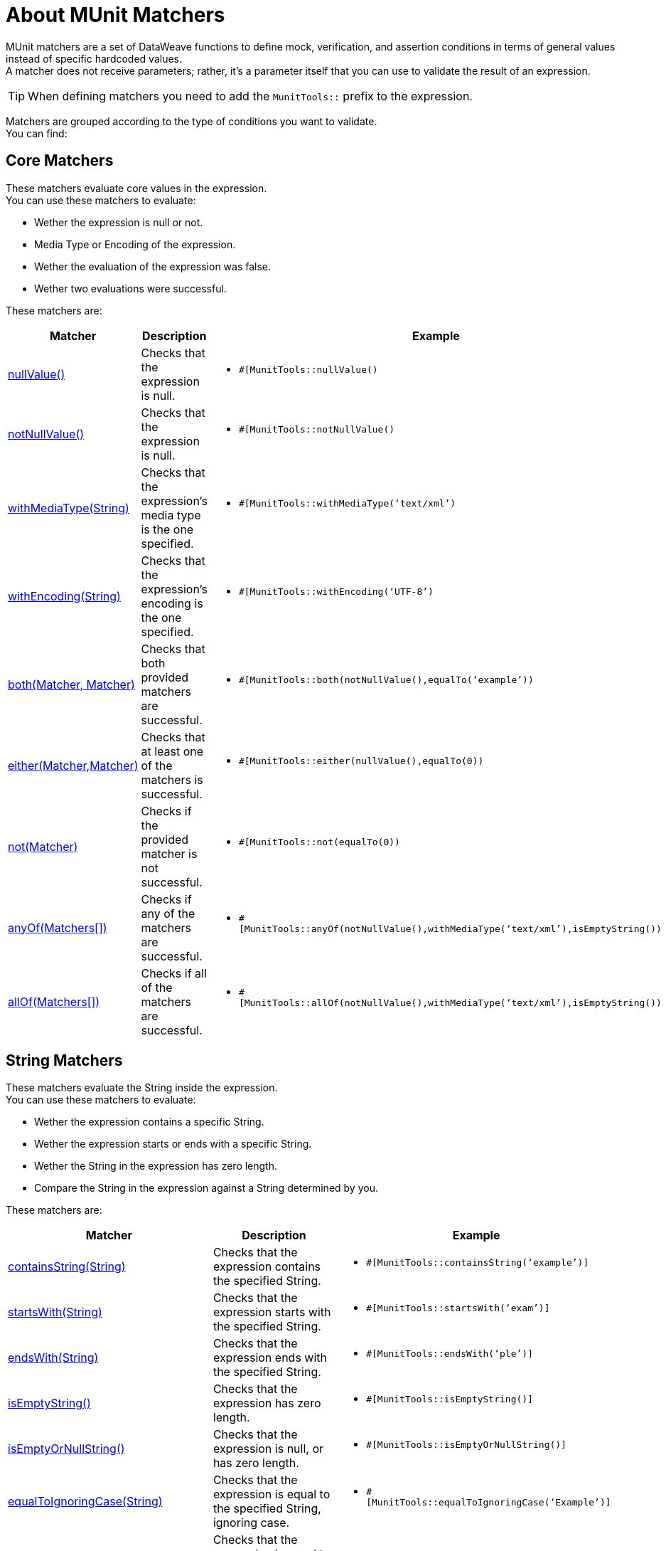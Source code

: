 = About MUnit Matchers
:version-info: 2.0 and later
:keywords: munit, testing, unit testing

MUnit matchers are a set of DataWeave functions to define mock, verification, and assertion conditions in terms of general values instead of specific hardcoded values. +
A matcher does not receive parameters; rather, it's a parameter itself that you can use to validate the result of an expression.

[TIP]
When defining matchers you need to add the `MunitTools::` prefix to the expression.

Matchers are grouped according to the type of conditions you want to validate. +
You can find:

== Core Matchers

These matchers evaluate core values in the expression. +
You can use these matchers to evaluate:

* Wether the expression is null or not.
* Media Type or Encoding of the expression.
* Wether the evaluation of the expression was false.
* Wether two evaluations were successful.

These matchers are:

[%header%autowidth.spread,cols="a,a,a"]
|===
| Matcher | Description | Example

| <<core-matchers-reference.adoc#nullvalue,nullValue()>>
|  Checks that the expression is null.
|  * `#[MunitTools::nullValue()`

| <<core-matchers-reference.adoc#notnullvalue,notNullValue()>>
| Checks that the expression is null.
| * `#[MunitTools::notNullValue()`

| <<core-matchers-reference.adoc#withmediatype-string,withMediaType(String)>>
| Checks that the expression’s media type is the one specified.
| *  `#[MunitTools::withMediaType(‘text/xml’)`

| <<core-matchers-reference.adoc#withencoding-string,withEncoding(String)>>
| Checks that the expression’s encoding is the one specified.
| *  `#[MunitTools::withEncoding(‘UTF-8’)`

| <<core-matchers-reference.adoc#both-matcher-matcher,both(Matcher, Matcher)>>
| Checks that both provided matchers are successful.
| *  `#[MunitTools::both(notNullValue(),equalTo(‘example’))`

| <<core-matchers-reference.adoc#either-matcher-matcher,either(Matcher,Matcher)>>
| Checks that at least one of the matchers is successful.
| *  `#[MunitTools::either(nullValue(),equalTo(0))`

| <<core-matchers-reference.adoc#not-matcher,not(Matcher)>>
| Checks if the provided matcher is not successful.
| *  `#[MunitTools::not(equalTo(0))`

| <<core-matchers-reference.adoc#anyof-matchers,anyOf(Matchers[])>>
| Checks if any of the matchers are successful.
| *  `#[MunitTools::anyOf(notNullValue(),withMediaType(‘text/xml’),isEmptyString())`

| <<core-matchers-reference.adoc#allof-matchers,allOf(Matchers[])>>
| Checks if all of the matchers are successful.
| *  `#[MunitTools::allOf(notNullValue(),withMediaType(‘text/xml’),isEmptyString())`
|===


== String Matchers

These matchers evaluate the String inside the expression. +
You can use these matchers to evaluate:

* Wether the expression contains a specific String.
* Wether the expression starts or ends with a specific String.
* Wether the String in the expression has zero length.
* Compare the String in the expression against a String determined by you.

These matchers are:

[%header%autowidth.spread,cols="a,a,a"]
|===
| Matcher | Description | Example

| <<string-matchers-reference.adoc#containsstring-string,containsString(String)>>
| Checks that the expression contains the specified String.
| *  `#[MunitTools::containsString(‘example’)]`

| <<string-matchers-reference.adoc#startswith-string,startsWith(String)>>
| Checks that the expression starts with the specified String.
| * `#[MunitTools::startsWith(‘exam’)]`

| <<string-matchers-reference.adoc#endswith-string,endsWith(String)>>
| Checks that the expression ends with the specified String.
| * `#[MunitTools::endsWith(‘ple’)]`


| <<string-matchers-reference.adoc#isemptystring,isEmptyString()>>
| Checks that the expression has zero length.
| * `#[MunitTools::isEmptyString()]`

| <<string-matchers-reference.adoc#isemptyornullstring,isEmptyOrNullString()>>
| Checks that the expression is null, or has zero length.
| * `#[MunitTools::isEmptyOrNullString()]`

| <<string-matchers-reference.adoc#equaltoignoringcase-string,equalToIgnoringCase(String)>>
| Checks that the expression is equal to the specified String, ignoring case.
| * `#[MunitTools::equalToIgnoringCase(‘Example’)]`

| <<string-matchers-reference.adoc#equaltoignoringwhitespace-string,equalToIgnoringWhiteSpace(String)>>
| Checks that the expression is equal to the string disregarding leading and trailing white spaces, and compression all inner white spaces to a single space.
| * `#[MunitTools::equalToIgnoringWhiteSpace(‘An Example’)]`

| <<string-matchers-reference.adoc#stringcontainsinorder-array-string,stringContainsInOrder(Array<String>)>>
| Checks that the expression contains all of the specified substrings, regardless of the order of their appearance.
| * `#[MunitTools::stringContainsInOrder(‘an’, ‘example’)]`

|===


== Comparable Matchers

These matchers compare the expression against any provided Value. +
You can use these matchers to evaluate:

* Wether the expression's value is greater or smaller than a specified value.
* Wether the expression's value is closer to a specific number.

[TIP]
The values that compare "greater/less than", or "equal to"  take a `Comparable` type. This means that you can pass any primitive value such as an integer or a date

These matchers are:

[%header%autowidth.spread,cols="a,a,a"]
|===
| Matcher | Description | Example
| <<comparable-matchers-reference.adoc#greaterthan-comparable,greaterThan(Comparable)>>
| Checks that the expression is greater than the specified value.
| *  `#[MunitTools::greaterThan(20)]`
* `#[MunitTools::greaterThan(\|2017-08-09\|)]`

| <<comparable-matchers-reference.adoc#greaterthanorequalto-comparable,greaterThanOrEqualTo(Comparable)>>
| Checks that the expression is greater than or equal to the specified value.
| *  `#[MunitTools::greaterThanOrEqualTo(20)]`
* `#[MunitTools::greaterThanOrEqualTo(\|2017-08-09\|)]`

| <<comparable-matchers-reference.adoc#lessthan-comparable,lessThan(Comparable)>>
| Checks that the expression is less than the specified value.
| *  `#[MunitTools::lessThan(20)`
* `#[MunitTools::lessThan(\|2017-08-09\|)]`

| <<comparable-matchers-reference.adoc#lessthanorequalto-comparable,lessThanOrEqualTo(Comparable)>>
| Checks that the expression is less than or equal to the specified value.
| *  `#[MunitTools::lessThanOrEqualTo(20)]`
* `#[MunitTools::lessThanOrEqualTo(\|2017-08-09\|)]`

| <<comparable-matchers-reference.adoc#closeto-number-number,closeTo(Number, Number)>>
| Checks that the expression is close to the first number, using the second number as a delta value. +
In other words, checks that the expression belongs to the range defined by the first number +/- the second number.
| *  `#[MunitTools::closeTo(1, 0.01)]`

| <<comparable-matchers-reference.adoc#equalto-object,equalTo(Object)>>
| Checks that the expression is equal to a specific value. +
This matcher also accepts Dataweave objects.
| * `#[MunitTools::equalTo(‘example’)]`
* `#[MunitTools::equalTo({example1: 1 , example2 :2}]`

|===


== Iterable and Maps Matchers

You can use these matchers when your expression is either an Array or a Map of data. +

Some of these matchers evaluate keys and values in the expression. +
For example, you can evaluate:

* Wether the map/array in the expression is empty.
* Wether the map/array in the expression has a specific key.

You can also use some of these matchers to iterate inside the expression and evaluate each key and value using any other matcher. +
Some examples are:

* Wether every item in the map/array from the expression are greater than or less than a specific number.
* Wether any item in the map/array from the expression starts or ends with a specific String.

These matchers are:

[%header%autowidth.spread,cols="a,a,a"]
|===
| Matcher | Description | Example

| <<iterable-map-matchers-reference.adoc#everyitem-matcher,everyItem(Matcher)>>
| Checks that every element in the expression matches the specified matcher.
| *  `#[MunitTools::everyItem(notNullValue())]`
* `#[MunitTools::everyItem(startsWith(‘a’))]`


| <<iterable-map-matchers-reference.adoc#hasitem-matcher,hasItem(Matcher)>>
| Checks that any element in the expression matches the specified matcher.
| *  `#[MunitTools::hasItem(notNullValue())]`
* `#[MunitTools::hasItem(startsWith(‘a’))]`

| <<iterable-map-matchers-reference.adoc#hassize-matcher,hasSize(Matcher)>>
| Checks that the size of the expression matches the specified matcher.
| *  `#[MunitTools::hasSize(equalTo(5))]`
* `#[MunitTools::hasSize(startsWith(‘a’))]`

| <<iterable-map-matchers-reference.adoc#isempty,isEmpty()>>
| Checks that the expression is an empty collection.
| `#[MunitTools::isEmpty()]`


| <<iterable-map-matchers-reference.adoc#haskey-matcher,hasKey(Matcher)>>
| Checks that the expression has a key that matches the specified matcher.
| *  `#[MunitTools::hasKey(equalTo(‘myKey’))]`
* `#[MunitTools::hasKey(startsWith(‘a’))]`

| <<iterable-map-matchers-reference.adoc#hasvalue-matcher,hasValue(Matcher)>>
| Checks that the expression has a value that matches the specified matcher.
| *  `#[MunitTools::hasValue(equalTo(‘myValue’)]`
* `#[MunitTools::hasValue(startsWith(‘a’))]`

|===


== See Also

* link:/munit/v/2.1/core-matchers-reference[Core Matchers Reference]
* link:/munit/v/2.1/string-matchers-reference[String Matchers Reference]
* link:/munit/v/2.1/comparable-matchers-reference[Comparable Matchers Reference]
* link:/munit/v/2.1/iterable-map-matchers-reference[Iterable and Map Matchers Reference]
* link:/munit/v/2.1/assertion-message-processor[About Assert That Event Processor]

